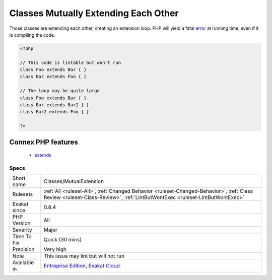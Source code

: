 .. _classes-mutualextension:

.. _classes-mutually-extending-each-other:

Classes Mutually Extending Each Other
+++++++++++++++++++++++++++++++++++++

.. meta::
	:description:
		Classes Mutually Extending Each Other: Those classes are extending each other, creating an extension loop.
	:twitter:card: summary_large_image
	:twitter:site: @exakat
	:twitter:title: Classes Mutually Extending Each Other
	:twitter:description: Classes Mutually Extending Each Other: Those classes are extending each other, creating an extension loop
	:twitter:creator: @exakat
	:twitter:image:src: https://www.exakat.io/wp-content/uploads/2020/06/logo-exakat.png
	:og:image: https://www.exakat.io/wp-content/uploads/2020/06/logo-exakat.png
	:og:title: Classes Mutually Extending Each Other
	:og:type: article
	:og:description: Those classes are extending each other, creating an extension loop
	:og:url: https://php-tips.readthedocs.io/en/latest/tips/Classes/MutualExtension.html
	:og:locale: en
Those classes are extending each other, creating an extension loop. PHP will yield a fatal `error <https://www.php.net/error>`_ at running time, even if it is compiling the code.

.. code-block:: php
   
   <?php
   
   // This code is lintable but won't run
   class Foo extends Bar { }
   class Bar extends Foo { }
   
   // The loop may be quite large
   class Foo extends Bar { }
   class Bar extends Bar2 { }
   class Bar2 extends Foo { }
   
   ?>
Connex PHP features
-------------------

  + `extends <https://php-dictionary.readthedocs.io/en/latest/dictionary/extends.ini.html>`_


Specs
_____

+--------------+----------------------------------------------------------------------------------------------------------------------------------------------------------------------------+
| Short name   | Classes/MutualExtension                                                                                                                                                    |
+--------------+----------------------------------------------------------------------------------------------------------------------------------------------------------------------------+
| Rulesets     | :ref:`All <ruleset-All>`, :ref:`Changed Behavior <ruleset-Changed-Behavior>`, :ref:`Class Review <ruleset-Class-Review>`, :ref:`LintButWontExec <ruleset-LintButWontExec>` |
+--------------+----------------------------------------------------------------------------------------------------------------------------------------------------------------------------+
| Exakat since | 0.8.4                                                                                                                                                                      |
+--------------+----------------------------------------------------------------------------------------------------------------------------------------------------------------------------+
| PHP Version  | All                                                                                                                                                                        |
+--------------+----------------------------------------------------------------------------------------------------------------------------------------------------------------------------+
| Severity     | Major                                                                                                                                                                      |
+--------------+----------------------------------------------------------------------------------------------------------------------------------------------------------------------------+
| Time To Fix  | Quick (30 mins)                                                                                                                                                            |
+--------------+----------------------------------------------------------------------------------------------------------------------------------------------------------------------------+
| Precision    | Very high                                                                                                                                                                  |
+--------------+----------------------------------------------------------------------------------------------------------------------------------------------------------------------------+
| Note         | This issue may lint but will not run                                                                                                                                       |
+--------------+----------------------------------------------------------------------------------------------------------------------------------------------------------------------------+
| Available in | `Entreprise Edition <https://www.exakat.io/entreprise-edition>`_, `Exakat Cloud <https://www.exakat.io/exakat-cloud/>`_                                                    |
+--------------+----------------------------------------------------------------------------------------------------------------------------------------------------------------------------+


